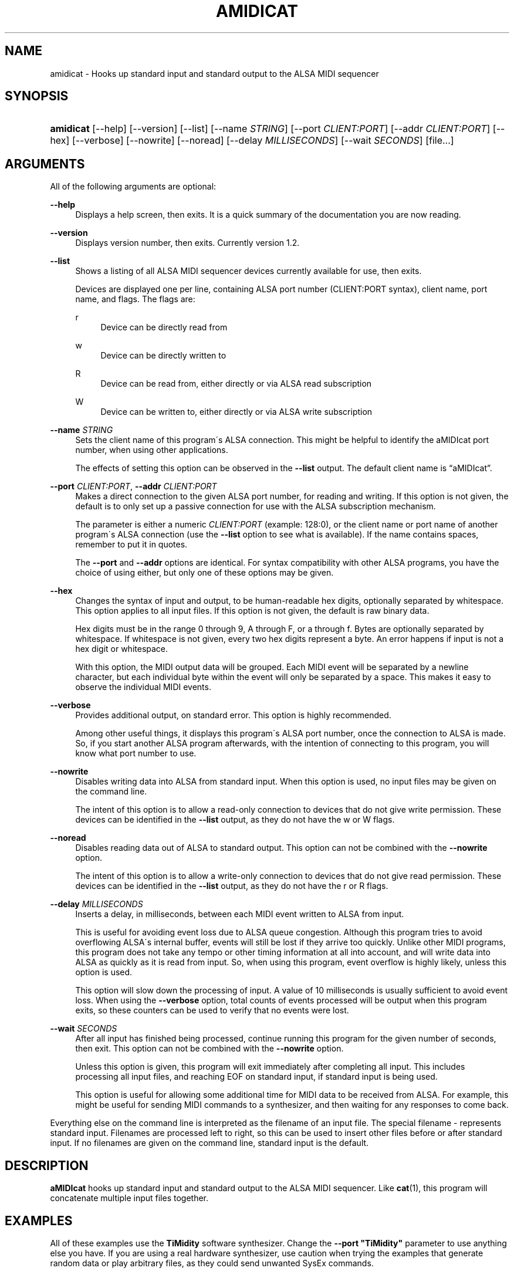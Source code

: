 '\" t
.\"     Title: amidicat
.\"    Author: Josh Lehan <amidicat@krellan.com>
.\" Generator: DocBook XSL Stylesheets v1.75.2 <http://docbook.sf.net/>
.\"      Date: 11/03/2010
.\"    Manual: aMIDIcat
.\"    Source: aMIDIcat 1.2
.\"  Language: English
.\"
.TH "AMIDICAT" "1" "11/03/2010" "aMIDIcat 1\&.2" "aMIDIcat"
.\" -----------------------------------------------------------------
.\" * set default formatting
.\" -----------------------------------------------------------------
.\" disable hyphenation
.nh
.\" disable justification (adjust text to left margin only)
.ad l
.\" -----------------------------------------------------------------
.\" * MAIN CONTENT STARTS HERE *
.\" -----------------------------------------------------------------
.SH "NAME"
amidicat \- Hooks up standard input and standard output to the ALSA MIDI sequencer
.SH "SYNOPSIS"
.HP \w'\fBamidicat\fR\ 'u
\fBamidicat\fR [\-\-help] [\-\-version] [\-\-list] [\-\-name\ \fISTRING\fR] [\-\-port\ \fICLIENT:PORT\fR] [\-\-addr\ \fICLIENT:PORT\fR] [\-\-hex] [\-\-verbose] [\-\-nowrite] [\-\-noread] [\-\-delay\ \fIMILLISECONDS\fR] [\-\-wait\ \fISECONDS\fR] [file...]
.SH "ARGUMENTS"
.PP
All of the following arguments are optional:
.PP
\fB\-\-help\fR
.RS 4
Displays a help screen, then exits\&. It is a quick summary of the documentation you are now reading\&.
.RE
.PP
\fB\-\-version\fR
.RS 4
Displays version number, then exits\&. Currently version 1\&.2\&.
.RE
.PP
\fB\-\-list\fR
.RS 4
Shows a listing of all ALSA MIDI sequencer devices currently available for use, then exits\&.
.sp
Devices are displayed one per line, containing ALSA port number (CLIENT:PORT syntax), client name, port name, and flags\&. The flags are:
.PP
r
.RS 4
Device can be directly read from
.RE
.PP
w
.RS 4
Device can be directly written to
.RE
.PP
R
.RS 4
Device can be read from, either directly or via ALSA read subscription
.RE
.PP
W
.RS 4
Device can be written to, either directly or via ALSA write subscription
.RE
.RE
.PP
\fB\-\-name \fR\fB\fISTRING\fR\fR
.RS 4
Sets the client name of this program\'s ALSA connection\&. This might be helpful to identify the aMIDIcat port number, when using other applications\&.
.sp
The effects of setting this option can be observed in the
\fB\-\-list\fR
output\&. The default client name is
\(lqaMIDIcat\(rq\&.
.RE
.PP
\fB\-\-port \fR\fB\fICLIENT:PORT\fR\fR, \fB\-\-addr \fR\fB\fICLIENT:PORT\fR\fR
.RS 4
Makes a direct connection to the given ALSA port number, for reading and writing\&. If this option is not given, the default is to only set up a passive connection for use with the ALSA subscription mechanism\&.
.sp
The parameter is either a numeric
\fICLIENT:PORT\fR
(example:
128:0), or the client name or port name of another program\'s ALSA connection (use the
\fB\-\-list\fR
option to see what is available)\&. If the name contains spaces, remember to put it in quotes\&.
.sp
The
\fB\-\-port\fR
and
\fB\-\-addr\fR
options are identical\&. For syntax compatibility with other ALSA programs, you have the choice of using either, but only one of these options may be given\&.
.RE
.PP
\fB\-\-hex\fR
.RS 4
Changes the syntax of input and output, to be human\-readable hex digits, optionally separated by whitespace\&. This option applies to all input files\&. If this option is not given, the default is raw binary data\&.
.sp
Hex digits must be in the range
0
through
9,
A
through
F, or
a
through
f\&. Bytes are optionally separated by whitespace\&. If whitespace is not given, every two hex digits represent a byte\&. An error happens if input is not a hex digit or whitespace\&.
.sp
With this option, the MIDI output data will be grouped\&. Each MIDI event will be separated by a newline character, but each individual byte within the event will only be separated by a space\&. This makes it easy to observe the individual MIDI events\&.
.RE
.PP
\fB\-\-verbose\fR
.RS 4
Provides additional output, on standard error\&. This option is highly recommended\&.
.sp
Among other useful things, it displays this program\'s ALSA port number, once the connection to ALSA is made\&. So, if you start another ALSA program afterwards, with the intention of connecting to this program, you will know what port number to use\&.
.RE
.PP
\fB\-\-nowrite\fR
.RS 4
Disables writing data into ALSA from standard input\&. When this option is used, no input files may be given on the command line\&.
.sp
The intent of this option is to allow a read\-only connection to devices that do not give write permission\&. These devices can be identified in the
\fB\-\-list\fR
output, as they do not have the
w
or
W
flags\&.
.RE
.PP
\fB\-\-noread\fR
.RS 4
Disables reading data out of ALSA to standard output\&. This option can not be combined with the
\fB\-\-nowrite\fR
option\&.
.sp
The intent of this option is to allow a write\-only connection to devices that do not give read permission\&. These devices can be identified in the
\fB\-\-list\fR
output, as they do not have the
r
or
R
flags\&.
.RE
.PP
\fB\-\-delay\fR \fIMILLISECONDS\fR
.RS 4
Inserts a delay, in milliseconds, between each MIDI event written to ALSA from input\&.
.sp
This is useful for avoiding event loss due to ALSA queue congestion\&. Although this program tries to avoid overflowing ALSA\'s internal buffer, events will still be lost if they arrive too quickly\&. Unlike other MIDI programs, this program does not take any tempo or other timing information at all into account, and will write data into ALSA as quickly as it is read from input\&. So, when using this program, event overflow is highly likely, unless this option is used\&.
.sp
This option will slow down the processing of input\&. A value of 10 milliseconds is usually sufficient to avoid event loss\&. When using the
\fB\-\-verbose\fR
option, total counts of events processed will be output when this program exits, so these counters can be used to verify that no events were lost\&.
.RE
.PP
\fB\-\-wait\fR \fISECONDS\fR
.RS 4
After all input has finished being processed, continue running this program for the given number of seconds, then exit\&. This option can not be combined with the
\fB\-\-nowrite\fR
option\&.
.sp
Unless this option is given, this program will exit immediately after completing all input\&. This includes processing all input files, and reaching EOF on standard input, if standard input is being used\&.
.sp
This option is useful for allowing some additional time for MIDI data to be received from ALSA\&. For example, this might be useful for sending MIDI commands to a synthesizer, and then waiting for any responses to come back\&.
.RE
.PP
Everything else on the command line is interpreted as the filename of an input file\&. The special filename
\-
represents standard input\&. Filenames are processed left to right, so this can be used to insert other files before or after standard input\&. If no filenames are given on the command line, standard input is the default\&.
.SH "DESCRIPTION"
.PP

\fBaMIDIcat\fR
hooks up standard input and standard output to the ALSA MIDI sequencer\&. Like
\fBcat\fR(1), this program will concatenate multiple input files together\&.
.SH "EXAMPLES"
.PP
All of these examples use the
\fBTiMidity\fR
software synthesizer\&. Change the
\fB\-\-port "TiMidity"\fR
parameter to use anything else you have\&. If you are using a real hardware synthesizer, use caution when trying the examples that generate random data or play arbitrary files, as they could send unwanted SysEx commands\&.
.PP
\fBExample\ \&1.\ \&List all ALSA sequencer devices\fR
.PP

\fBamidicat \-l\fR
.PP
This will list all MIDI devices on your system that are visible to the ALSA sequencer\&. Here is sample output:
.sp
.if n \{\
.RS 4
.\}
.nf
 Port    Client name                      Port name                        RW
  0:0    System                           Timer                            Rw
  0:1    System                           Announce                         R 
 14:0    Midi Through                     Midi Through Port\-0              RW
 15:0    OSS sequencer                    Receiver                          w
128:0    TiMidity                         TiMidity port 0                   W
128:1    TiMidity                         TiMidity port 1                   W
128:2    TiMidity                         TiMidity port 2                   W
128:3    TiMidity                         TiMidity port 3                   W
129:0    aMIDIcat                         aMIDIcat                         RW
.fi
.if n \{\
.RE
.\}
.sp

.PP
\fBExample\ \&2.\ \&Play MIDI files very quickly\fR
.PP

\fBamidicat \-\-port "TiMidity" \-\-delay 10 *\&.mid\fR
.PP
This will play all MIDI files in the current directory very quickly, without regard for tempo\&. The
\&.mid
file format will not be recognized, so headers and other information will play as garbage\&. This would be more useful for files containing nothing but raw MIDI data, perhaps SysEx commands that you wish to load into a hardware synth\&.
.PP
\fBExample\ \&3.\ \&A better "beep" command\fR
.PP

\fBecho "903C7F" | amidicat \-\-port "TiMidity" \-\-hex\fR
.PP
This plays Middle C\&. It\'s easy to elaborate on this\&. If you have an application that makes many beeps, replacing the beeps with MIDI can make it more pleasant\-sounding\&.
.PP
\fBExample\ \&4.\ \&Transport MIDI data over the network\fR
.PP

\fBnc \-v \-l \-p 12345 | amidicat \-\-port "TiMidity"\fR
.PP
This command sets up a server listening on port 12345\&. Now, from somewhere else on the Internet, use
\fBnc\fR
to connect to port 12345 of this machine running
\fBamidicat\fR, and start sending it MIDI data\&. It should play\&.
.PP
\fBExample\ \&5.\ \&Stress-test your softsynth by playing random data\fR
.PP

\fBcat /dev/urandom | amidicat \-\-port "TiMidity" \-\-delay 1\fR
.PP
Turn down your speakers before trying this\&. The
delay
parameter is necessary to avoid flooding ALSA with a deluge of random data\&. Do not use this with a real hardware synthesizer, or you could damage your settings if, by bad luck, a random SysEx command is formed! Hit Control\-C to stop the program, and you might get to hear a rather interesting sound effect that was caused by playing random data\&.
.PP
\fBExample\ \&6.\ \&Panic button\fR
.PP

\fBperl \-e \'use bytes;for($i=0;$i<16;$i++){print chr(176+$i)\&.chr(120)\&.chr(0);}\' | amidicat \-\-port "TiMidity"\fR
.PP
This Perl one\-liner sends MIDI "All Sound Off" commands to every channel\&. It should silence all audio currently being played\&. You will want to use this command after playing the stress\-test above :)
.PP
\fBExample\ \&7.\ \&Another panic button\fR
.PP

\fBperl \-e \'use bytes;for($i=0;$i<16;$i++){for($j=0;$j<128;$j++){print chr(128+$i)\&.chr($j)\&.chr(127);}}\' | amidicat \-\-port "TiMidity"\fR
.PP
Another Perl one\-liner, which sends all individual "Note Off" commands\&. It is slower than the above, but perhaps useful for an older synth that doesn\'t understand the "All Sound Off" command\&.
.SH "SEE ALSO"
.PP

\fBamidi\fR(1),
\fBaconnect\fR(1)
.SH "AUTHOR"
.PP
\fBJosh Lehan\fR <\&amidicat@krellan\&.com\&>
.RS 4
Author
.RE
